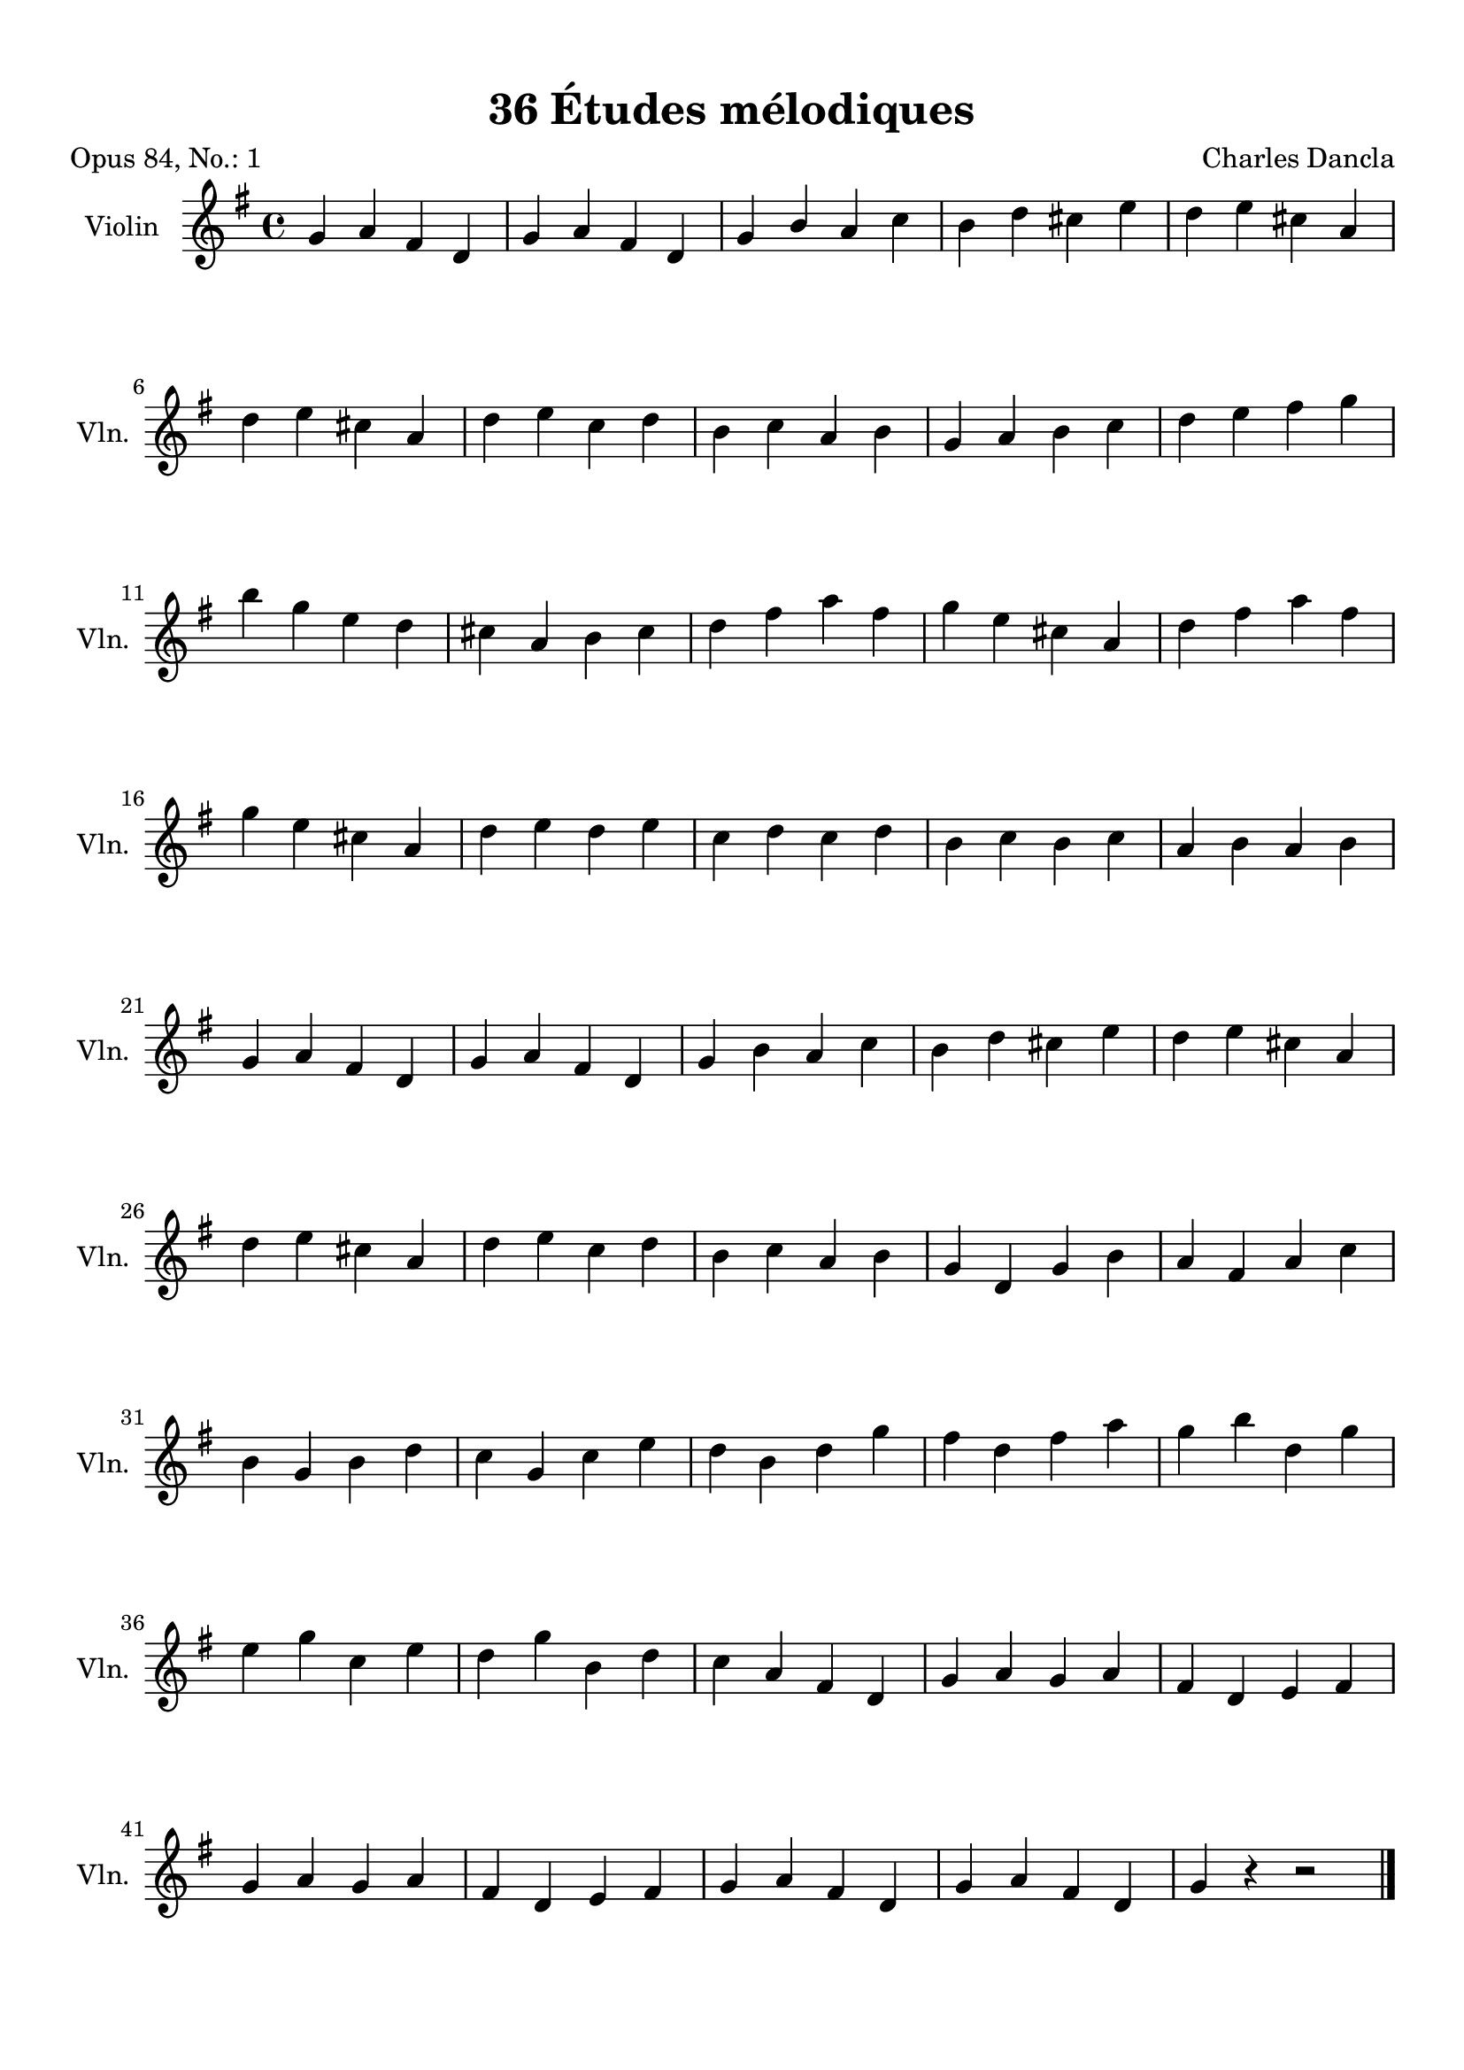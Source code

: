 \version "2.19.82"
% automatically converted by musicxml2ly from 36_Études_mélodiques_op84_no_1.musicxml
\pointAndClickOff

\header {
    encodingdate =  "2020-08-09"
    title =  "36 Études mélodiques"
    source =  "https://musescore.com/user/32869349/scores/6287358"
    composer =  "Charles Dancla"
    encodingsoftware =  "MuseScore 2.2.1"
    poet =  "Opus 84, No.: 1"
    }

#(set-global-staff-size 20.1587428571)
\paper {
    
    paper-width = 21.01\cm
    paper-height = 29.69\cm
    top-margin = 1.0\cm
    bottom-margin = 2.0\cm
    left-margin = 1.0\cm
    right-margin = 1.0\cm
    indent = 1.61615384615\cm
    short-indent = 1.07743589744\cm
    }
\layout {
    \context { \Score
        autoBeaming = ##f
        }
    }
PartPOneVoiceOne =  \relative g' {
    \clef "treble" \key g \major \time 4/4 | % 1
    \stemUp g4 \stemUp a4 \stemUp fis4 \stemUp d4 | % 2
    \stemUp g4 \stemUp a4 \stemUp fis4 \stemUp d4 | % 3
    \stemUp g4 \stemUp b4 \stemUp a4 \stemDown c4 | % 4
    \stemDown b4 \stemDown d4 \stemDown cis4 \stemDown e4 | % 5
    \stemDown d4 \stemDown e4 \stemDown cis4 \stemUp a4 \break | % 6
    \stemDown d4 \stemDown e4 \stemDown cis4 \stemUp a4 | % 7
    \stemDown d4 \stemDown e4 \stemDown c4 \stemDown d4 | % 8
    \stemDown b4 \stemDown c4 \stemUp a4 \stemDown b4 | % 9
    \stemUp g4 \stemUp a4 \stemDown b4 \stemDown c4 | \barNumberCheck
    #10
    \stemDown d4 \stemDown e4 \stemDown fis4 \stemDown g4 \break | % 11
    \stemDown b4 \stemDown g4 \stemDown e4 \stemDown d4 | % 12
    \stemDown cis4 \stemUp a4 \stemDown b4 \stemDown cis4 | % 13
    \stemDown d4 \stemDown fis4 \stemDown a4 \stemDown fis4 | % 14
    \stemDown g4 \stemDown e4 \stemDown cis4 \stemUp a4 | % 15
    \stemDown d4 \stemDown fis4 \stemDown a4 \stemDown fis4 \break | % 16
    \stemDown g4 \stemDown e4 \stemDown cis4 \stemUp a4 | % 17
    \stemDown d4 \stemDown e4 \stemDown d4 \stemDown e4 | % 18
    \stemDown c4 \stemDown d4 \stemDown c4 \stemDown d4 | % 19
    \stemDown b4 \stemDown c4 \stemDown b4 \stemDown c4 |
    \barNumberCheck #20
    \stemUp a4 \stemDown b4 \stemUp a4 \stemDown b4 \break | % 21
    \stemUp g4 \stemUp a4 \stemUp fis4 \stemUp d4 | % 22
    \stemUp g4 \stemUp a4 \stemUp fis4 \stemUp d4 | % 23
    \stemUp g4 \stemDown b4 \stemUp a4 \stemDown c4 | % 24
    \stemDown b4 \stemDown d4 \stemDown cis4 \stemDown e4 | % 25
    \stemDown d4 \stemDown e4 \stemDown cis4 \stemUp a4 \break | % 26
    \stemDown d4 \stemDown e4 \stemDown cis4 \stemUp a4 | % 27
    \stemDown d4 \stemDown e4 \stemDown c4 \stemDown d4 | % 28
    \stemDown b4 \stemDown c4 \stemUp a4 \stemDown b4 | % 29
    \stemUp g4 \stemUp d4 \stemUp g4 \stemDown b4 | \barNumberCheck #30
    \stemUp a4 \stemUp fis4 \stemUp a4 \stemDown c4 \break | % 31
    \stemDown b4 \stemUp g4 \stemDown b4 \stemDown d4 | % 32
    \stemDown c4 \stemUp g4 \stemDown c4 \stemDown e4 | % 33
    \stemDown d4 \stemDown b4 \stemDown d4 \stemDown g4 | % 34
    \stemDown fis4 \stemDown d4 \stemDown fis4 \stemDown a4 | % 35
    \stemDown g4 \stemDown b4 \stemDown d,4 \stemDown g4 \break | % 36
    \stemDown e4 \stemDown g4 \stemDown c,4 \stemDown e4 | % 37
    \stemDown d4 \stemDown g4 \stemDown b,4 \stemDown d4 | % 38
    \stemDown c4 \stemUp a4 \stemUp fis4 \stemUp d4 | % 39
    \stemUp g4 \stemUp a4 \stemUp g4 \stemUp a4 | \barNumberCheck #40
    \stemUp fis4 \stemUp d4 \stemUp e4 \stemUp fis4 \break | % 41
    \stemUp g4 \stemUp a4 \stemUp g4 \stemUp a4 | % 42
    \stemUp fis4 \stemUp d4 \stemUp e4 \stemUp fis4 | % 43
    \stemUp g4 \stemUp a4 \stemUp fis4 \stemUp d4 | % 44
    \stemUp g4 \stemUp a4 \stemUp fis4 \stemUp d4 | % 45
    \stemUp g4 r4 r2 \bar "|."
    \pageBreak | % 46
    \stemUp g4 ( \stemUp a4 ) \stemUp fis4 ( \stemUp d4 ) | % 47
    \stemUp g4 ( \stemUp a4 ) \stemUp fis4 ( \stemUp d4 ) \bar "||"
    \stemUp g4 -! \stemUp a4 ( \stemUp fis4 \stemUp d4 ) | % 49
    \stemUp g4 -! \stemUp a4 ( \stemUp fis4 \stemUp d4 ) \bar "||"
    \break | \barNumberCheck #50
    \stemUp g4 ( \stemUp a4 ) \stemUp fis4 -! \stemUp d4 -! | % 51
    \stemUp g4 ( \stemUp a4 ) \stemUp fis4 -! \stemUp d4 -! \bar "||"
    \stemUp g4 ( \stemUp a4 \stemUp fis4 ) \stemUp d4 -! | % 53
    \stemUp g4 ( \stemUp a4 \stemUp fis4 ) \stemUp d4 -! \bar "||"
    \break | % 54
    \stemUp g4 ( \stemUp a4 \stemUp fis4 \stemUp d4 ) | % 55
    \stemUp g4 ( \stemUp a4 \stemUp fis4 \stemUp d4 ) \bar "||"
    \stemUp g4 ( \stemUp a4 \stemUp fis4 \stemUp d4 | % 57
    \stemUp g4 \stemUp a4 \stemUp fis4 \stemUp d4 ) \bar "|."
    }


% The score definition
\score {
    <<
        
        \new Staff
        <<
            \set Staff.instrumentName = "Violin"
            \set Staff.shortInstrumentName = "Vln."
            
            \context Staff << 
                \mergeDifferentlyDottedOn\mergeDifferentlyHeadedOn
                \context Voice = "PartPOneVoiceOne" {  \PartPOneVoiceOne }
                >>
            >>
        
        >>
    \layout {}
    % To create MIDI output, uncomment the following line:
    %  \midi {\tempo 4 = 100 }
    }

